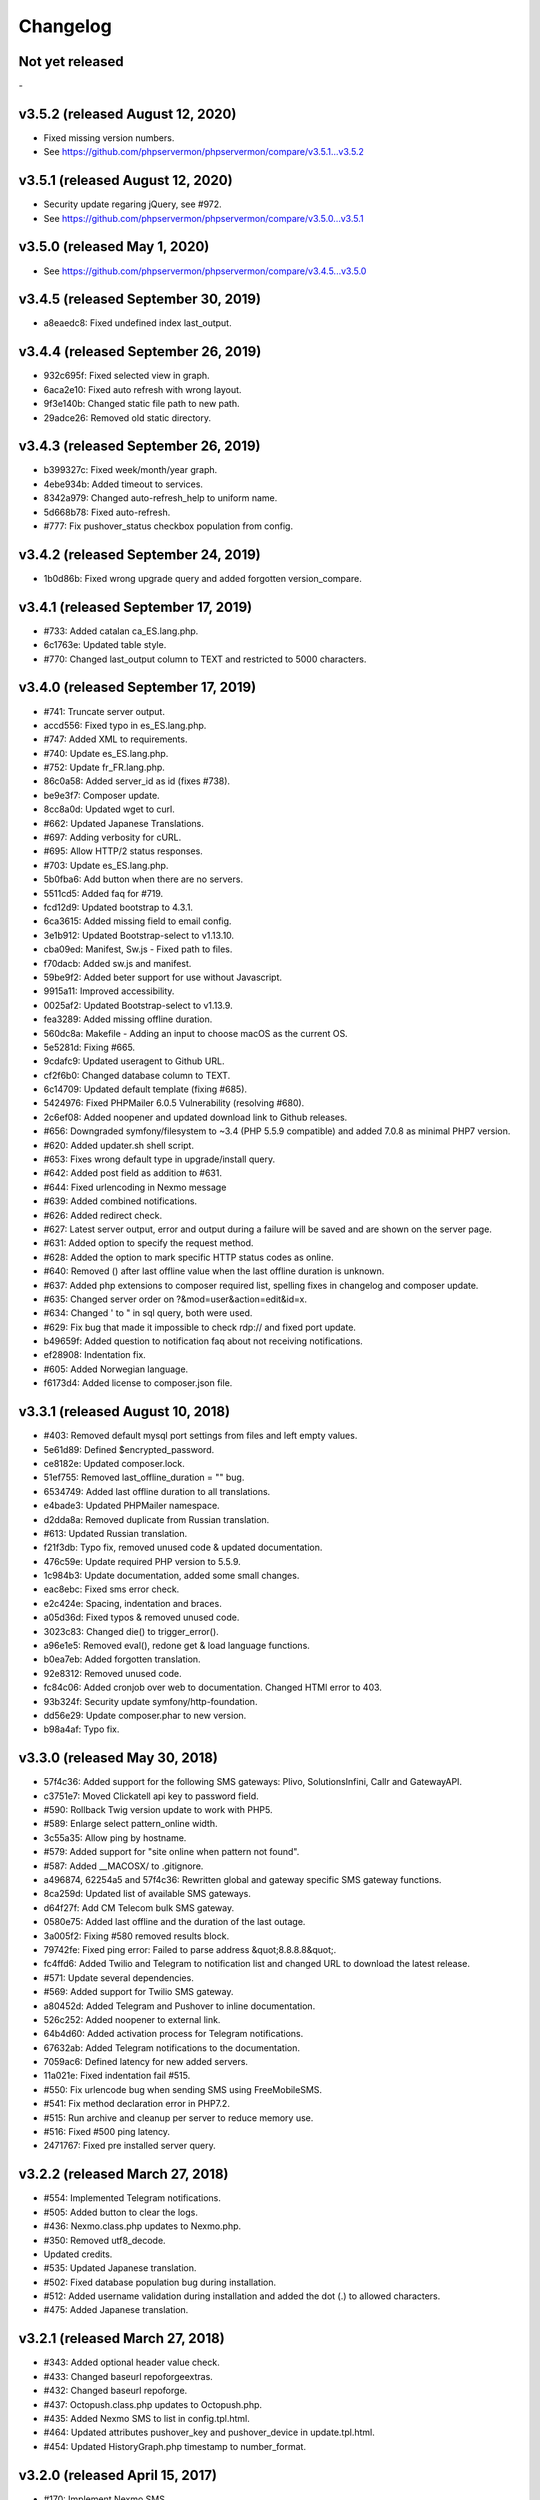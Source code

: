 Changelog
=========


Not yet released
----------------
\-

v3.5.2 (released August 12, 2020)
-----------------------------

* Fixed missing version numbers.
* See https://github.com/phpservermon/phpservermon/compare/v3.5.1...v3.5.2

v3.5.1 (released August 12, 2020)
-----------------------------

* Security update regaring jQuery, see #972.
* See https://github.com/phpservermon/phpservermon/compare/v3.5.0...v3.5.1

v3.5.0 (released May 1, 2020)
-----------------------------

* See https://github.com/phpservermon/phpservermon/compare/v3.4.5...v3.5.0

v3.4.5 (released September 30, 2019)
------------------------------------

* a8eaedc8: Fixed undefined index last_output.

v3.4.4 (released September 26, 2019)
------------------------------------

* 932c695f: Fixed selected view in graph.
* 6aca2e10: Fixed auto refresh with wrong layout.
* 9f3e140b: Changed static file path to new path.
* 29adce26: Removed old static directory.

v3.4.3 (released September 26, 2019)
------------------------------------

* b399327c: Fixed week/month/year graph.
* 4ebe934b: Added timeout to services.
* 8342a979: Changed auto-refresh_help to uniform name.
* 5d668b78: Fixed auto-refresh.
* #777: Fix pushover_status checkbox population from config.

v3.4.2 (released September 24, 2019)
------------------------------------

* 1b0d86b: Fixed wrong upgrade query and added forgotten version_compare.

v3.4.1 (released September 17, 2019)
------------------------------------

* #733: Added catalan ca_ES.lang.php.
* 6c1763e: Updated table style.
* #770: Changed last_output column to TEXT and restricted to 5000 characters.

v3.4.0 (released September 17, 2019)
------------------------------------

* #741: Truncate server output.
* accd556: Fixed typo in es_ES.lang.php.
* #747: Added XML to requirements.
* #740: Update es_ES.lang.php.
* #752: Update fr_FR.lang.php.
* 86c0a58: Added server_id as id (fixes #738).
* be9e3f7: Composer update.
* 8cc8a0d: Updated wget to curl.
* #662: Updated Japanese Translations.
* #697: Adding verbosity for cURL.
* #695: Allow HTTP/2 status responses.
* #703: Update es_ES.lang.php.
* 5b0fba6: Add button when there are no servers.
* 5511cd5: Added faq for #719.
* fcd12d9: Updated bootstrap to 4.3.1.
* 6ca3615: Added missing field to email config.
* 3e1b912: Updated Bootstrap-select to v1.13.10.
* cba09ed: Manifest, Sw.js - Fixed path to files.
* f70dacb: Added sw.js and manifest.
* 59be9f2: Added beter support for use without Javascript.
* 9915a11: Improved accessibility.
* 0025af2: Updated Bootstrap-select to v1.13.9.
* fea3289: Added missing offline duration.
* 560dc8a: Makefile - Adding an input to choose macOS as the current OS.
* 5e5281d: Fixing #665.
* 9cdafc9: Updated useragent to Github URL.
* cf2f6b0: Changed database column to TEXT.
* 6c14709: Updated default template (fixing #685).
* 5424976: Fixed PHPMailer 6.0.5 Vulnerability (resolving #680).
* 2c6ef08: Added noopener and updated download link to Github releases.
* #656: Downgraded symfony/filesystem to ~3.4 (PHP 5.5.9 compatible) and added 7.0.8 as minimal PHP7 version.
* #620: Added updater.sh shell script.
* #653: Fixes wrong default type in upgrade/install query.
* #642: Added post field as addition to #631.
* #644: Fixed urlencoding in Nexmo message
* #639: Added combined notifications.
* #626: Added redirect check.
* #627: Latest server output, error and output during a failure will be saved and are shown on the server page.
* #631: Added option to specify the request method.
* #628: Added the option to mark specific HTTP status codes as online.
* #640: Removed () after last offline value when the last offline duration is unknown.
* #637: Added php extensions to composer required list, spelling fixes in changelog and composer update.
* #635: Changed server order on ?&mod=user&action=edit&id=x.
* #634: Changed ' to " in sql query, both were used.
* #629: Fix bug that made it impossible to check rdp:// and fixed port update.
* b49659f: Added question to notification faq about not receiving notifications.
* ef28908: Indentation fix.
* #605: Added Norwegian language.
* f6173d4: Added license to composer.json file.

v3.3.1 (released August 10, 2018)
---------------------------------

* #403: Removed default mysql port settings from files and left empty values.
* 5e61d89: Defined $encrypted_password.
* ce8182e: Updated composer.lock.
* 51ef755: Removed last_offline_duration = "" bug.
* 6534749: Added last offline duration to all translations.
* e4bade3: Updated PHPMailer namespace.
* d2dda8a: Removed duplicate from Russian translation.
* #613: Updated Russian translation.
* f21f3db: Typo fix, removed unused code & updated documentation.
* 476c59e: Update required PHP version to 5.5.9.
* 1c984b3: Update documentation, added some small changes.
* eac8ebc: Fixed sms error check.
* e2c424e: Spacing, indentation and braces.
* a05d36d: Fixed typos & removed unused code.
* 3023c83: Changed die() to trigger_error().
* a96e1e5: Removed eval(), redone get & load language functions.
* b0ea7eb: Added forgotten translation.
* 92e8312: Removed unused code.
* fc84c06: Added cronjob over web to documentation. Changed HTMl error to 403.
* 93b324f: Security update symfony/http-foundation.
* dd56e29: Update composer.phar to new version.
* b98a4af: Typo fix.

v3.3.0 (released May 30, 2018)
------------------------------

* 57f4c36: Added support for the following SMS gateways: Plivo, SolutionsInfini, Callr and GatewayAPI.
* c3751e7: Moved Clickatell api key to password field.
* #590: Rollback Twig version update to work with PHP5.
* #589: Enlarge select pattern_online width.
* 3c55a35: Allow ping by hostname.
* #579: Added support for "site online when pattern not found".
* #587: Added __MACOSX/ to .gitignore.
* a496874, 62254a5 and 57f4c36: Rewritten global and gateway specific SMS gateway functions.
* 8ca259d: Updated list of available SMS gateways.
* d64f27f: Add CM Telecom bulk SMS gateway.
* 0580e75: Added last offline and the duration of the last outage.
* 3a005f2: Fixing #580 removed results block.
* 79742fe: Fixed ping error: Failed to parse address &quot;8.8.8.8&quot;.
* fc4ffd6: Added Twilio and Telegram to notification list and changed URL to download the latest release.
* #571: Update several dependencies.
* #569: Added support for Twilio SMS gateway.
* a80452d: Added Telegram and Pushover to inline documentation.
* 526c252: Added noopener to external link.
* 64b4d60: Added activation process for Telegram notifications.
* 67632ab: Added Telegram notifications to the documentation.
* 7059ac6: Defined latency for new added servers.
* 11a021e: Fixed indentation fail #515.
* #550: Fix urlencode bug when sending SMS using FreeMobileSMS.
* #541: Fix method declaration error in PHP7.2.
* #515: Run archive and cleanup per server to reduce memory use.
* #516: Fixed #500 ping latency.
* 2471767: Fixed pre installed server query.

v3.2.2 (released March 27, 2018)
--------------------------------

* #554: Implemented Telegram notifications.
* #505: Added button to clear the logs.
* #436: Nexmo.class.php updates to Nexmo.php.
* #350: Removed utf8_decode.
* Updated credits.
* #535: Updated Japanese translation.
* #502: Fixed database population bug during installation.
* #512: Added username validation during installation and added the dot (.) to allowed characters.
* #475: Added Japanese translation.

v3.2.1 (released March 27, 2018)
--------------------------------

* #343: Added optional header value check.
* #433: Changed baseurl repoforgeextras.
* #432: Changed baseurl repoforge.
* #437: Octopush.class.php updates to Octopush.php.
* #435: Added Nexmo SMS to list in config.tpl.html.
* #464: Updated attributes pushover_key and pushover_device in update.tpl.html.
* #454: Updated HistoryGraph.php timestamp to number_format.

v3.2.0 (released April 15, 2017)
--------------------------------

* #170: Implement Nexmo SMS.
* #161: Added Swedish translation.
* #185: Added Estonian translation.
* #210: Added Finnish translation.
* #201: Added Persian translation.
* #195: Updated Spanish translation.
* #169: Increased server ip char limit to 500.
* #164: Added support for FreeVoipDeal SMS gateway <http://www.freevoipdeal.com>.
* #181: Added blank index files to prevent directory listing.
* #237: Adding CSRF protection.
* #287: Default language - English.
* #286: Add popular ports drop down.
* #269: Added Slovenian language.
* #96:  Authentication for website checks.


v3.1.1 (released November 6, 2014)
----------------------------------

* #130: Added Czech translation.
* #138: Added Polish translation.
* #148: Added Turkish translation.
* #124: Updated Bulgarian translation.
* #132: Updated German translation.
* #134: Updated French translation.
* #144: Updated Brazilian translation.
* #146: Updated Russian translation.
* #147: Updated Spanish translation.
* #128: Added SSL/TLS option for SMTP config.
* #131: Allow URL and timeout to be passed as argument to the cronjob.
* #135: Uptime percentage above 100%.
* #151: Links in install results were stripped automatically from template.


v3.1.0 (released August 7, 2014)
--------------------------------

Features:

* #52: Uptime percentage per server for the last week.
* #101: Pushover.net support.
* #54: Improved phone/tablet compatibility.
* #75: Test mode for email and SMS settings.
* #86: Different design styles on status page (list, table).
* #82: Added Danish translation.
* #103: Added Russian translation.
* #109: Custom time-out per server.
* #119: Log and archive retention period.
* #110: Support for SMSGlobal SMS gateway <https://www.smsglobal.com/>.
* #82: Support for Danish SMS provider Smsit <http://www.smsit.dk/>

Bugs:

* #50: Validation on servers page.
* #62: Replace javascript confirm dialogs with Bootstrap modal dialogs.
* #66: Unable to add users with MySQL in strict mode.
* #83: Invalid redirect after switching languages and logging in.
* #105: Fixing check for websites with unverified SSL certificates.
* #107: Fixing update job for Synology DSM Task Scheduler.
* #108: URLs on Windows contained both back- and forward slashes.
* #111: Generated urls for non-default ports included the port twice.
* #28: Permission denied page.
* #53: User selection on server edit page.
* #115: Warning on server page when notifications are disabled.
* #117: Template service has been replaced by Twig.
* Composer added for dependencies.

v3.0.1 (released April 12, 2014)
--------------------------------

* #56: Minimum PHP version is PHP 5.3.7 (not PHP 5.3.0).
* #58: Server order on users page now matches the order on servers page.
* #59: Warning threshold ignored for notification trigger.
* #57: Added Chinese translation.
* #60: Added Italian translation.
* #61: Added Spanish translation.
* Sphinx is now used for documentation <http://sphinx.pocoo.org/>.


v3.0.0 (released April 6, 2014)
-------------------------------

* New module structure (not backwards compatible).
* Added user login system with 2 user levels (administrator and regular user).
* Added warning threshold option (set number of failed checks before server goes offline).
* Added SMTP support.
* Adding Bulgarian language file.
* Added history tracking of server uptime.
* Added history graphs of server uptime and latency.
* Added user profile page.
* Status page is now default homepage.
* Updated translations.
* Date and time formats are taken from language file and localized per language.
* When checking a website, the updater will now follow 302 Location headers.
* String/pattern search on websites did not work for websites with compression turned on.
* The monitor now uses a custom user agent so it can be identified in access logs (Mozilla/5.0 (compatible; phpservermon/version; +http://www.phpservermonitor.org)).
* Improved mobile compatibility.
* Template directory restructured to correspond with module structure.
* Switched from mysql_* to PDO.
* Updated PHPMailer package to v5.2.6.
* Fixed several XSS vulnerabilities.
* Project website updated to <http://www.phpservermonitor.org>


v2.1.0 (released February 8, 2014)
----------------------------------

* PHP 5.3+ required
* Merged PHP TERRANET MONITORING Plus project by Luiz Alberto S. Ribeiro (<https://github.com/madeinnordeste/PHP-Server-Monitor-Plus>).
* New layout
* New install module.
* Regex search on website has been added.
* Support for mosms provider.
* Support for Textmarketer provider.
* Language files are now automatically detected, instead of a hardcoded list.
* Adding Korean language file.
* Adding Portuguese / Brazilian language file.
* Large status page.
* New config file (see install instructions in README).
* Cronjob will be prevented from running multiple times at the same time (with a 10 mins timeout).


v2.0.1 (released October 29, 2011)
----------------------------------

* Adding German language file.
* Adding French language file.
* classes/sm/smUpdaterStatus.class.php: the curl option CURLOPT_CUSTOMREQUEST has been changed to CURLOPT_NOBODY.
* Servers page: auto refresh can be configured at the config page.
* Servers page: if the server is a website, the "Domain/Ip" field will be a link to the website.
* New text message gateway: Clickatell.com.
* If cURL is not installed, the install.php script will throw an error.
* HTTP status codes 5xx will also be treated as error.


v2.0.0 (released October 19, 2009)
----------------------------------

* Server type ("service" or "website").
* Different types of notification.
* New text message gateways.
* Code rewrite.
* New layout.
* Check for updates function.


v1.0.1 (released September 18, 2008)
------------------------------------

* log.php
* tpl/log.tpl.html
* Select order by clause used datetime field after DATE_FORMAT had been performed, resulting in a wrong list of log entries shown.


v1.0.0 (released July 16, 2008)
-------------------------------

* Initial release
